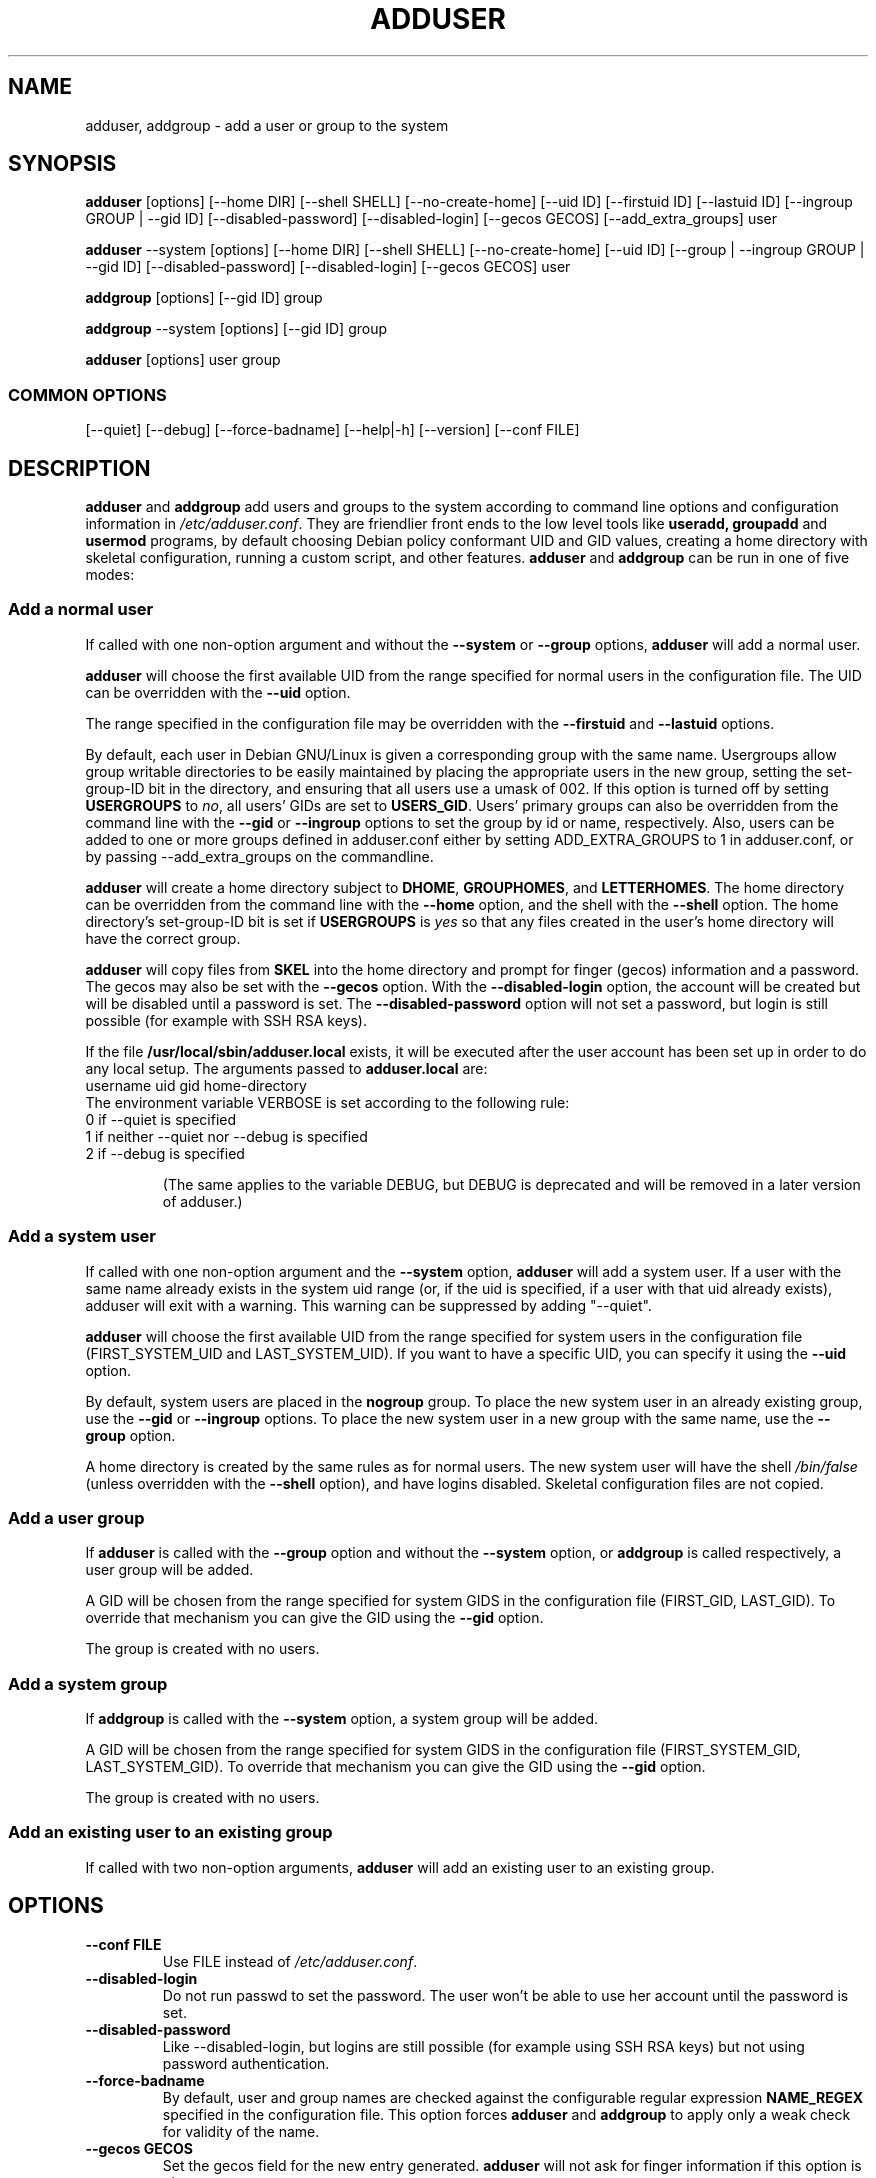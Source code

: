 .\" Someone tell emacs that this is an -*- nroff -*- source file.
.\" Copyright 1997, 1998, 1999 Guy Maor.
.\" Adduser and this manpage are copyright 1995 by Ted Hajek,
.\" With much borrowing from the original adduser copyright 1994 by
.\" Ian Murdock.
.\" 
.\" This is free software; see the GNU General Public License version
.\" 2 or later for copying conditions.  There is NO warranty.
.TH ADDUSER 8 "Version VERSION" "Debian GNU/Linux"
.SH NAME
adduser, addgroup \- add a user or group to the system
.SH SYNOPSIS
.BR adduser " [options] [\-\-home DIR] [\-\-shell SHELL] [\-\-no-create-home] [\-\-uid ID] [\-\-firstuid ID] [\-\-lastuid ID] [\-\-ingroup GROUP | \-\-gid ID] [\-\-disabled-password] [\-\-disabled-login] [\-\-gecos GECOS] [\-\-add_extra_groups] user"
.PP
.BR adduser " \-\-system [options] [\-\-home DIR] [\-\-shell SHELL] [\-\-no-create-home] [\-\-uid ID] [\-\-group | \-\-ingroup GROUP | \-\-gid ID] [\-\-disabled-password] [\-\-disabled-login] [\-\-gecos GECOS] user"
.PP
.BR addgroup " [options] [\-\-gid ID] group"
.PP
.BR addgroup " \-\-system [options] [\-\-gid ID] group"
.PP
.BR adduser " [options] user group"
.SS COMMON OPTIONS
.br
[\-\-quiet] [\-\-debug] [\-\-force-badname] [\-\-help|\-h] [\-\-version] [\-\-conf FILE]
.SH DESCRIPTION
.PP
.BR adduser " and " addgroup
add users and groups to the system according to command line options
and configuration information in
.IR /etc/adduser.conf .
They are friendlier front ends to the low level tools like 
.BR useradd,
.BR groupadd " and " usermod
programs, by default choosing Debian policy conformant UID and GID values, 
creating a home directory with skeletal configuration, running a custom 
script, and other features.
.BR adduser " and " addgroup
can be run in one of five modes:
.SS "Add a normal user"
If called with one non-option argument and without the
.BR \-\-system " or " \-\-group " options, " adduser
will add a normal user.

.B adduser
will choose the first available UID from the range specified for
normal users in the configuration file.  The UID can be overridden
with the
.B \-\-uid
option.

The range specified in the configuration file may be overridden with the
.B \-\-firstuid
and
.B \-\-lastuid
options.

By default, each user in Debian GNU/Linux is given a corresponding
group with the same name.  Usergroups allow group writable
directories to be easily maintained by placing the appropriate users
in the new group, setting the set-group-ID bit in the directory, and ensuring
that all users use a umask of 002.  If this option is turned off by setting
.B USERGROUPS
to
.IR no ,
all users' GIDs are set to
.BR USERS_GID .
Users' primary groups can also be overridden from the command line with the
.BR \-\-gid " or " \-\-ingroup
options to set the group by id or name, respectively.  Also, users can be
added to one or more groups defined in adduser.conf either by setting
ADD_EXTRA_GROUPS to 1 in adduser.conf, or by passing --add_extra_groups on
the commandline.

.B adduser
will create a home directory subject to
.BR DHOME ", " GROUPHOMES ", and " LETTERHOMES .
The home directory can be overridden from the command line with the
.B \-\-home
option, and the shell with the
.B \-\-shell
option. The home directory's set-group-ID bit is set if
.B USERGROUPS
is
.I yes
so that any files created in the user's home directory will
have the correct group.

.B adduser
will copy files from
.B SKEL
into the home directory and prompt for finger (gecos) information and
a password.  The gecos may also be set with the
.B \-\-gecos
option.  With the
.B \-\-disabled-login
option, the account will be created but will be disabled until a
password is set. The
.B \-\-disabled-password
option will not set a password, but login is still possible (for example
with SSH RSA keys).

If the file
.B /usr/local/sbin/adduser.local
exists, it will be executed after the user account has been set
up in order to do any local setup.  The arguments passed to
.B adduser.local
are:
.br
username uid gid home-directory
.br 
The environment variable VERBOSE is set according to the following rule:
.TP 
0 if \-\-quiet is specified
.TP 
1 if neither \-\-quiet nor \-\-debug is specified
.TP 
2 if \-\-debug is specified

(The same applies to the variable DEBUG, but DEBUG is deprecated and will be removed in a later version of adduser.)

.SS "Add a system user"
If called with one non-option argument and the
.BR \-\-system " option, " adduser
will add a system user. If a user with the same name already exists in
the system uid range (or, if the uid is specified, if a user with that
uid already exists), adduser will exit with a warning. This warning can be suppressed by adding "--quiet".

.B adduser
will choose the first available UID from the range specified for
system users in the configuration file (FIRST_SYSTEM_UID and LAST_SYSTEM_UID). If you want to have a specific UID, you can specify it using the
.B \-\-uid
option.

By default, system users are placed in the
.B nogroup
group.  To place the new system user in an already existing group, use
the
.BR \-\-gid " or " \-\-ingroup
options.  To place the new system user in a new group with the same name, use
the
.B \-\-group
option.

A home directory is created by the same rules as for normal users.
The new system user will have the shell
.I /bin/false
(unless overridden with the
.B \-\-shell
option), and have logins disabled.  Skeletal configuration files
are not copied.
.SS "Add a user group"
If 
.BR adduser " is called with the " \-\-group " option and without the
.BR \-\-system " option, or " addgroup " is called respectively, a user
group will be added.


A GID will be chosen from the range specified for system GIDS in the
configuration file (FIRST_GID, LAST_GID). To override that mechanism you can give the GID using the
.B \-\-gid
option.

The group is created with no users.
.SS "Add a system group"
If 
.BR addgroup " is called with the
.BR \-\-system " option, a system group will be added.

A GID will be chosen from the range specified for system GIDS in the
configuration file (FIRST_SYSTEM_GID, LAST_SYSTEM_GID). To override that mechanism you can give the GID using the
.B \-\-gid
option.

The group is created with no users.
.SS "Add an existing user to an existing group"
If called with two non-option arguments,
.B adduser
will add an existing user to an existing group.
.SH OPTIONS
.TP
.B \-\-conf FILE
Use FILE instead of
.IR /etc/adduser.conf .
.TP
.B \-\-disabled-login
Do not run passwd to set the password.  The user won't be able to use
her account until the password is set.
.TP
.B \-\-disabled-password
Like \-\-disabled-login, but logins are still possible (for example using 
SSH RSA keys) but not using password authentication.
.TP
.B \-\-force\-badname
By default, user and group names are checked against the configurable
regular expression 
.B NAME_REGEX 
specified in the configuration file. This option forces
.B adduser
and 
.B addgroup
to apply only a weak check for validity of the name.
.TP
.B \-\-gecos GECOS
Set the gecos field for the new entry generated.
.B adduser 
will not ask for finger information if this option is given.
.TP
.B \-\-gid ID
When creating a group, this option forces the new groupid to be the
given number.  When creating a user, this option will put the user in
that group.
.TP
.B \-\-group
When combined with 
.BR \-\-system ,
a group with the same name and ID as the system user is created.
If not combined with
.BR \-\-system ,
a group with the given name is created.  This is the default action if
the program is invoked as
.BR addgroup .
.TP
.B \-\-help
Display brief instructions.
.TP
.B \-\-home DIR
Use DIR as the user's home directory, rather than the default specified by the
configuration file.  If the directory does not exist, it is created
and skeleton files are copied.
.TP
.B \-\-shell SHELL
Use SHELL as the user's login shell, rather than the default specified by the
configuration file.
.TP
.B \-\-ingroup GROUP
Add the new user to GROUP instead of a usergroup or the default group
defined by 
.B USERS_GID 
in the configuration file.  This affects the users primary group.  To add additional
groups, see the 
.B add_extra_groups
option
.TP
.B \-\-no-create-home
Do not create the home directory, even if it doesn't exist.
.TP
.B \-\-quiet
Suppress informational messages, only show warnings and errors.
.TP
.B \-\-debug
Be verbose, most useful if you want to nail down a problem with adduser.
.TP
.B \-\-system
Create a system user or group.
.TP
.B \-\-uid ID
Force the new userid to be the given number.
.B adduser 
will fail if the userid is already taken.
.TP
.B \-\-firstuid ID
Override the first uid in the range that the uid is chosen from (overrides
.B FIRST_UID
specified in the configuration file).
.TP
.B \-\-lastuid ID
Override the last uid in the range that the uid is chosen from (
.B LAST_UID
)
.TP
.B \-\-add_extra_groups
Add new user to extra groups defined in the configuration file.
.TP
.B \-\-version
Display version and copyright information.

.SH EXIT VALUES

.TP
.B 0 
The user exists as specified. This can have 2 causes: The user was created by adduser or the user was already present on the system before adduser was invoked. If adduser was returning 0 , invoking adduser a second time with the same parameters as before also returns 0.
.TP
.B 1
Creating the user or group failed because it was already present with other UID/GID than specified. The username or groupname was rejected because of a mismatch with the configured regular expressions, see adduser.conf(5). Adduser has been aborted by a signal.
.br
Or for many other yet undocumented reasons which are printed to console then. You may then consider to remove 
.B \-\-quiet
to make adduser more verbose.

.SH FILES
.TP 
/etc/adduser.conf
Default configuration file for adduser and addgroup
.SH "SEE ALSO"
adduser.conf(5), deluser(8), useradd(8), groupadd(8), usermod(8),
Debian Policy 9.2.2.

.SH COPYRIGHT
Copyright (C) 1997, 1998, 1999 Guy Maor. Modifications by Roland
Bauerschmidt and Marc Haber. Additional patches by Joerg Hoh and Stephen Gran.
.br
Copyright (C) 1995 Ted Hajek, with a great deal borrowed from the original
Debian 
.B adduser
.br
Copyright (C) 1994 Ian Murdock.
.B adduser
is free software; see the GNU General Public Licence version 2 or
later for copying conditions.  There is
.I no
warranty.
